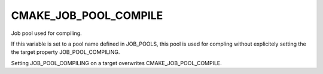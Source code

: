 CMAKE_JOB_POOL_COMPILE
----------------------

Job pool used for compiling.

If this variable is set to a pool name defined in JOB_POOLS,
this pool is used for compling without explicitely setting
the the target property JOB_POOL_COMPILING.

Setting JOB_POOL_COMPILING on a target overwrites CMAKE_JOB_POOL_COMPILE.
